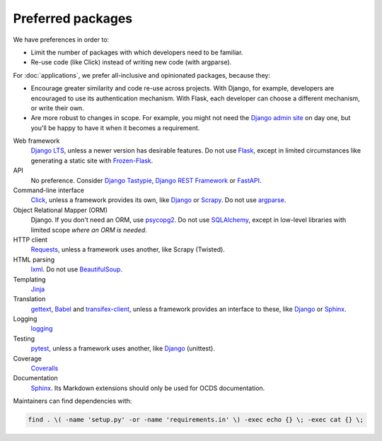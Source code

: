 Preferred packages
==================

We have preferences in order to:

-  Limit the number of packages with which developers need to be familiar.
-  Re-use code (like Click) instead of writing new code (with argparse).

For :doc:`applications`, we prefer all-inclusive and opinionated packages, because they:

-  Encourage greater similarity and code re-use across projects. With Django, for example, developers are encouraged to use its authentication mechanism. With Flask, each developer can choose a different mechanism, or write their own.
-  Are more robust to changes in scope. For example, you might not need the `Django admin site <https://docs.djangoproject.com/en/3.0/ref/contrib/admin/>`__ on day one, but you'll be happy to have it when it becomes a requirement.

Web framework
  `Django LTS <https://www.djangoproject.com/download/>`__, unless a newer version has desirable features. Do not use `Flask <https://flask.palletsprojects.com/>`__, except in limited circumstances like generating a static site with `Frozen-Flask <https://pythonhosted.org/Frozen-Flask/>`__.
API
  No preference. Consider `Django Tastypie <http://tastypieapi.org>`__, `Django REST Framework <https://www.django-rest-framework.org>`__ or `FastAPI <https://fastapi.tiangolo.com>`__.
Command-line interface
  `Click <https://click.palletsprojects.com/>`__, unless a framework provides its own, like `Django <https://docs.djangoproject.com/en/3.0/howto/custom-management-commands/>`__ or `Scrapy <https://docs.scrapy.org/en/latest/topics/commands.html#custom-project-commands>`__. Do not use `argparse <https://docs.python.org/3/library/argparse.html>`__.
Object Relational Mapper (ORM)
  Django. If you don't need an ORM, use `psycopg2 <https://www.psycopg.org/docs/>`__. Do not use `SQLAlchemy <https://www.sqlalchemy.org/>`__, except in low-level libraries with limited scope *where an ORM is needed*.
HTTP client
  `Requests <https://requests.readthedocs.io/>`__, unless a framework uses another, like Scrapy (Twisted).
HTML parsing
  `lxml <https://pypi.org/project/lxml/>`__. Do not use `BeautifulSoup <https://pypi.org/project/BeautifulSoup/>`__.
Templating
  `Jinja <https://jinja.palletsprojects.com/>`__
Translation
  `gettext <https://docs.python.org/3/library/gettext.html>`__, `Babel <http://babel.pocoo.org/>`__ and `transifex-client <https://pypi.org/project/transifex-client/>`__, unless a framework provides an interface to these, like `Django <https://docs.djangoproject.com/en/3.0/topics/i18n/>`__ or `Sphinx <https://www.sphinx-doc.org/en/master/usage/advanced/intl.html>`__.
Logging
  `logging <https://docs.python.org/3/library/logging.html>`__
Testing
  `pytest <https://docs.pytest.org/>`__, unless a framework uses another, like `Django <https://docs.djangoproject.com/en/3.0/topics/testing/>`__ (unittest).
Coverage
  `Coveralls <https://coveralls-python.readthedocs.io/>`__
Documentation
  `Sphinx <https://www.sphinx-doc.org/>`__. Its Markdown extensions should only be used for OCDS documentation.

Maintainers can find dependencies with:

.. code-block:: shell

   find . \( -name 'setup.py' -or -name 'requirements.in' \) -exec echo {} \; -exec cat {} \; 
